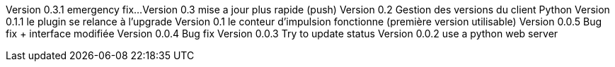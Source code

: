 Version 0.3.1 emergency fix...
Version 0.3 mise a jour plus rapide (push)
Version 0.2 Gestion des versions du client Python
Version 0.1.1 le plugin se relance à l'upgrade
Version 0.1  le conteur d'impulsion fonctionne (première version utilisable)
Version 0.0.5  Bug fix + interface modifiée 
Version 0.0.4  Bug fix
Version 0.0.3  Try to update status
Version 0.0.2  use a python web server

